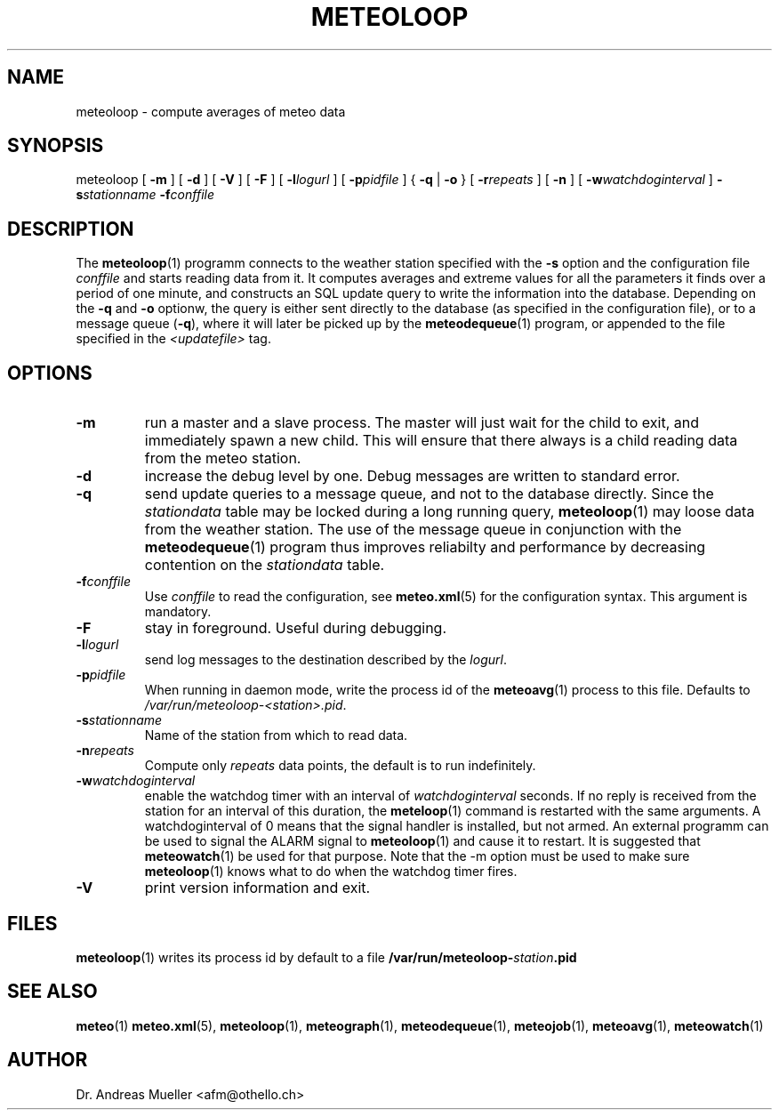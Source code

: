 .TH METEOLOOP "1" "December 2001" "Meteo station tools" Othello
.SH NAME
meteoloop \- compute averages of meteo data
.SH SYNOPSIS
meteoloop [
.B \-m
] [
.B \-d
] [
.B \-V
] [
.B \-F
] [
.BI \-l logurl
] [
.BI \-p pidfile
] {
.B \-q
|
.B \-o
} [
.BI \-r repeats
] [
.B \-n
] [
.BI \-w watchdoginterval
]
.BI \-s stationname
.BI \-f conffile
.SH DESCRIPTION
The 
.BR meteoloop (1)
programm connects to the weather station specified with the 
.B -s
option and the configuration file
.I conffile
and starts reading data from it. It computes averages and extreme values
for all the parameters it finds over a period of one minute, and constructs
an SQL update query to write the information into the database.
Depending on the 
.B \-q
and 
.B \-o
optionw, the query is either sent directly to the database (as specified
in the configuration file), or to a message queue
.RB ( \-q ),
where it will later be picked up by the
.BR meteodequeue (1)
program, or appended to the file specified in the
.I <updatefile>
tag.
.SH OPTIONS
.TP
.B \-m
run a master and a slave process. The master will just wait for the
child to exit, and immediately spawn a new child. This will ensure
that there always is a child reading data from the meteo station.
.TP
.B \-d
increase the debug level by one. Debug messages are written to standard
error.
.TP
.B \-q
send update queries to a message queue, and not to the database
directly. Since the
.I stationdata
table may be locked during a long running query, 
.BR meteoloop (1)
may loose data from the weather station. The use of the message queue
in conjunction with the
.BR meteodequeue (1)
program thus improves reliabilty and performance by decreasing contention
on the 
.I stationdata
table.
.TP
.BI \-f conffile
Use 
.I conffile
to read the configuration, see 
.BR meteo.xml (5)
for the configuration syntax. This argument is mandatory.
.TP
.B \-F
stay in foreground. Useful during debugging.
.TP
.BI \-l logurl
send log messages to the destination described by the 
.IR logurl .
.TP
.BI \-p pidfile
When running in daemon mode, write the process id of the 
.BR meteoavg (1)
process to this file. Defaults to
.IR /var/run/meteoloop-<station>.pid .
.TP
.BI \-s stationname
Name of the station  from which to read data.
.TP
.BI \-n repeats
Compute only
.I repeats
data points, the default is to run indefinitely.
.TP
.BI \-w watchdoginterval
enable the watchdog timer with an interval of 
.I watchdoginterval
seconds. If no reply is received from the station for an interval of
this duration, the
.BR meteloop (1)
command is restarted with the same arguments.
A watchdoginterval of 0 means that the signal handler is installed, but
not armed. An external programm can be used to signal the ALARM signal
to
.BR meteoloop (1)
and cause it to restart. It is suggested that
.BR meteowatch (1)
be used for that purpose.
Note that the -m option must be used to make sure
.BR meteoloop (1)
knows what to do when the watchdog timer fires.
.TP
.B \-V
print version information and exit.

.SH FILES
.BR meteoloop (1)
writes its process id by default to a file 
.BI /var/run/meteoloop- station .pid

.SH "SEE ALSO"
.BR meteo (1)
.BR meteo.xml (5),
.BR meteoloop (1),
.BR meteograph (1),
.BR meteodequeue (1),
.BR meteojob (1),
.BR meteoavg (1),
.BR meteowatch (1)

.SH AUTHOR
Dr. Andreas Mueller <afm@othello.ch>
